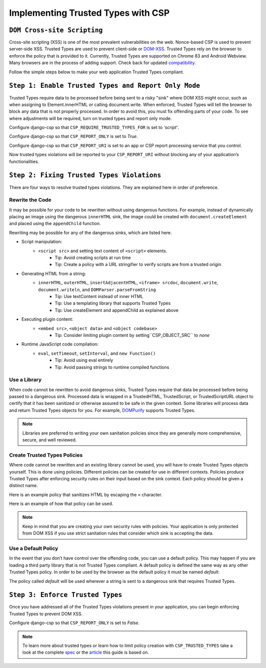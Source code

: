 ===================================
Implementing Trusted Types with CSP
===================================

``DOM Cross-site Scripting``
============================
Cross-site scripting (XSS) is one of the most prevalent vulnerabilities
on the web. Nonce-based CSP is used to prevent server-side XSS. Trusted
Types are used to prevent client-side or DOM-XSS_. Trusted Types rely on
the browser to enforce the policy that is provided to it. Currently, Trusted
Types are supported on Chrome 83 and Android Webview. Many browsers are in the
process of adding support. Check back for updated compatibility_.

Follow the simple steps below to make your web application Trusted Types
compliant.


``Step 1: Enable Trusted Types and Report Only Mode``
=====================================================
Trusted Types require data to be processed before being sent to a risky "sink" where DOM XSS might occur, such as when assigning to Element.innerHTML or calling document.write. When enforced, Trusted Types will tell the
browser to block any data that is not properly processed. In order to avoid
this, you must fix offending parts of your code. To see where adjustments will
be required, turn on trusted types and report only mode.

Configure django-csp so that ``CSP_REQUIRE_TRUSTED_TYPES_FOR`` is set to *‘script’*.

Configure django-csp so that ``CSP_REPORT_ONLY`` is set to *True*.

Configure django-csp so that ``CSP_REPORT_URI`` is set to an app or CSP report processing service that you control.

Now trusted types violations will be reported to your ``CSP_REPORT_URI`` without blocking any of your application’s functionalities.


``Step 2: Fixing Trusted Types Violations``
===========================================
There are four ways to resolve trusted types violations. They are explained
here in order of preference.

Rewrite the Code
----------------
It may be possible for your code to be rewritten without using dangerous
functions. For example, instead of dynamically placing an image using the
dangerous ``innerHTML`` sink, the image could be created with
``document.createElement`` and placed using the ``appendChild`` function.

Rewriting may be possible for any of the dangerous sinks, which are listed here.

* Script manipulation:
    * ``<script src>`` and setting text content of ``<script>`` elements.
        * Tip: Avoid creating scripts at run time
        * Tip: Create a policy with a URL stringifier to verify scripts are from a trusted origin
* Generating HTML from a string:
    * ``innerHTML``, ``outerHTML``, ``insertAdjacentHTML``, ``<iframe> srcdoc``, ``document.write``, ``document.writeln``, and ``DOMParser.parseFromString``
        * Tip: Use textContent instead of inner HTML
        * Tip: Use a templating library that supports Trusted Types
        * Tip: Use createElement and appendChild as explained above
* Executing plugin content:
    * ``<embed src>``, ``<object data>`` and ``<object codebase>``
        * Tip: Consider limiting plugin content by setting``CSP_OBJECT_SRC`` to *none*
* Runtime JavaScript code compilation:
    * ``eval``, ``setTimeout``, ``setInterval``, and ``new Function()``
        * Tip: Avoid using eval entirely
        * Tip: Avoid passing strings to runtime compiled functions

Use a Library
-------------
When code cannot be rewritten to avoid dangerous sinks, Trusted Types require
that data be processed before being passed to a dangerous sink. Processed data
is wrapped in a TrustedHTML, TrustedScript, or TrustedScriptURL object to certify that
it has been sanitized or otherwise assured to be safe in the given context. Some libraries will process data and return Trusted
Types objects for you. For example, DOMPurify_ supports Trusted Types.

.. note ::
   Libraries are preferred to writing your own sanitation policies since they
   are generally more comprehensive, secure, and well reviewed.

Create Trusted Types Policies
-----------------------------
Where code cannot be rewritten and an existing library cannot be used, you will
have to create Trusted Types objects yourself. This is done using policies. Different policies can be created for use in different contexts.
Policies produce Trusted Types after enforcing security rules on their input
based on the sink context. Each policy should be given a distinct name.

Here is an example policy that sanitizes HTML by escaping the ``<`` character.

.. code-block:: javascript
	if (window.trustedTypes && trustedTypes.createPolicy) {
    	const escapeHTMLPolicy = trustedTypes.createPolicy('myEscapePolicy', {
    		createHTML: string => string.replace(/\</g, '&lt;')
  		});
	}

Here is an example of how that policy can be used.

.. code-block:: javascript
	const escaped = escapeHTMLPolicy.createHTML('<img src=x onerror=alert(1)>');
	console.log(escaped instanceof TrustedHTML);
	el.innerHTML = escaped;

.. note ::
   Keep in mind that you are creating your own security rules with policies.
   Your application is only protected from DOM XSS if you use strict sanitation
   rules that consider which sink is accepting the data.

Use a Default Policy
--------------------
In the event that you don’t have control over the offending code, you can use a
default policy. This may happen if you are loading a third party library that
is not Trusted Types compliant. A default policy is defined the same way as any
other Trusted Types policy. In order to be used by the browser as the default
policy it must be named *default*.

The policy called *default* will be used wherever a string is sent to a
dangerous sink that requires Trusted Types.


``Step 3: Enforce Trusted Types``
=================================
Once you have addressed all of the Trusted Types violations present in your
application, you can begin enforcing Trusted Types to prevent DOM XSS. 

Configure django-csp so that ``CSP_REPORT_ONLY`` is set to *False*.

.. note ::
   To learn more about trusted types or learn how to limit policy creation with
   ``CSP_TRUSTED_TYPES`` take a look at the complete spec_ or the article_ this
   guide is based on.



.. _DOM-XSS: https://owasp.org/www-community/attacks/xss/
.. _compatibility: https://developer.mozilla.org/es/docs/Web/HTTP/Headers/Content-Security-Policy/trusted-types#Browser_compatibility
.. _DOMPurify: https://github.com/cure53/DOMPurify#what-about-dompurify-and-trusted-types
.. _spec: https://w3c.github.io/webappsec-trusted-types/dist/spec/
.. _article: https://web.dev/trusted-types/
